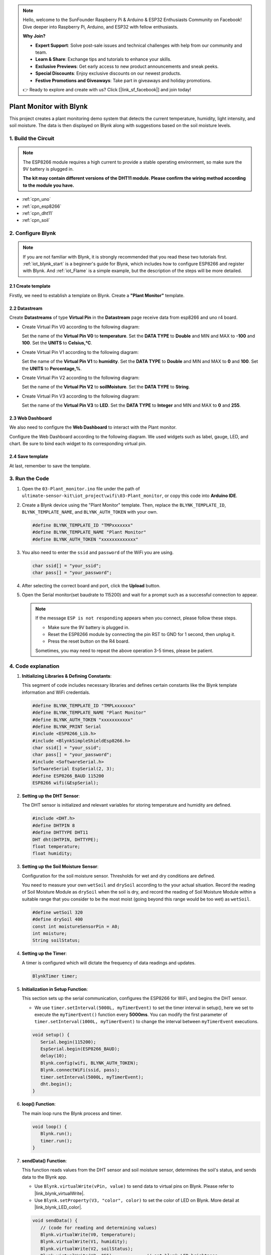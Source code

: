 
.. note::

    Hello, welcome to the SunFounder Raspberry Pi & Arduino & ESP32 Enthusiasts Community on Facebook! Dive deeper into Raspberry Pi, Arduino, and ESP32 with fellow enthusiasts.

    **Why Join?**

    - **Expert Support**: Solve post-sale issues and technical challenges with help from our community and team.
    - **Learn & Share**: Exchange tips and tutorials to enhance your skills.
    - **Exclusive Previews**: Get early access to new product announcements and sneak peeks.
    - **Special Discounts**: Enjoy exclusive discounts on our newest products.
    - **Festive Promotions and Giveaways**: Take part in giveaways and holiday promotions.

    👉 Ready to explore and create with us? Click [|link_sf_facebook|] and join today!

.. _iot_Plant_monitor:

Plant Monitor with Blynk
=============================

.. raw:: html

   <video loop autoplay muted style = "max-width:100%">
      <source src="../_static/video/iot/03-iot_Plant_monitor.mp4"  type="video/mp4">
      Your browser does not support the video tag.
   </video>

This project creates a plant monitoring demo system that detects the current temperature, humidity, light intensity, and soil moisture. The data is then displayed on Blynk along with suggestions based on the soil moisture levels.

1. Build the Circuit
-----------------------------

.. note::

   The ESP8266 module requires a high current to provide a stable operating environment, so make sure the 9V battery is plugged in.

   **The kit may contain different versions of the DHT11 module. Please confirm the wiring method according to the module you have.**


.. image:: img/03-Wiring_Plant_monitor.png
    :width: 100%

.. image:: img/03-Wiring_Plant_monitor_new.png
    :width: 100%


* :ref:`cpn_uno`
* :ref:`cpn_esp8266`
* :ref:`cpn_dht11`
* :ref:`cpn_soil`


2. Configure Blynk
-----------------------------

.. note::
    If you are not familiar with Blynk, it is strongly recommended that you read these two tutorials first. :ref:`iot_blynk_start` is a beginner's guide for Blynk, which includes how to configure ESP8266 and register with Blynk. And :ref:`iot_Flame` is a simple example, but the description of the steps will be more detailed.

**2.1 Create template**
^^^^^^^^^^^^^^^^^^^^^^^^^^^^^

Firstly, we need to establish a template on Blynk. Create a **"Plant Monitor"** template. 

**2.2 Datastream**
^^^^^^^^^^^^^^^^^^^^^^^^^^^^^

Create **Datastreams** of type **Virtual Pin** in the **Datastream** page receive data from esp8266 and uno r4 board. 

* Create Virtual Pin V0 according to the following diagram: 
   
  Set the name of the **Virtual Pin V0** to **temperature**. Set the **DATA TYPE** to **Double** and MIN and MAX to **-100** and **100**. Set the **UNITS** to **Celsius,℃**.

  .. image:: img/new/03-datastream_1_shadow.png
      :width: 90%

* Create Virtual Pin V1 according to the following diagram: 
   
  Set the name of the **Virtual Pin V1** to **humidity**. Set the **DATA TYPE** to **Double** and MIN and MAX to **0** and **100**. Set the **UNITS** to **Percentage,%**.

  .. image:: img/new/03-datastream_2_shadow.png
      :width: 90%

* Create Virtual Pin V2 according to the following diagram: 
   
  Set the name of the **Virtual Pin V2** to **soilMoisture**. Set the **DATA TYPE** to **String**.

  .. image:: img/new/03-datastream_3_shadow.png
      :width: 90%

* Create Virtual Pin V3 according to the following diagram: 
   
  Set the name of the **Virtual Pin V3** to **LED**. Set the **DATA TYPE** to **Integer** and MIN and MAX to **0** and **255**.
  
  .. image:: img/new/03-datastream_4_shadow.png
      :width: 90%

.. raw:: html
    
    <br/> 


**2.3 Web Dashboard**
^^^^^^^^^^^^^^^^^^^^^^^^^^^^^

We also need to configure the **Web Dashboard** to interact with the Plant monitor.

Configure the Web Dashboard according to the following diagram. We used widgets such as label, gauge, LED, and chart. Be sure to bind each widget to its corresponding virtual pin.

.. image:: img/new/03-web_dashboard_1_shadow.png
    :width: 65%
    :align: center

.. raw:: html
    
    <br/>  

**2.4 Save template**
^^^^^^^^^^^^^^^^^^^^^^^^^^^^^

At last, remember to save the template.


3. Run the Code
-----------------------------

#. Open the ``03-Plant_monitor.ino`` file under the path of ``ultimate-sensor-kit\iot_project\wifi\03-Plant_monitor``, or copy this code into **Arduino IDE**.


   .. raw:: html
       
       <iframe src=https://create.arduino.cc/editor/sunfounder01/72257734-f348-4227-af59-aa8422abc376/preview?embed style="height:510px;width:100%;margin:10px 0" frameborder=0></iframe>

#. Create a Blynk device using the "Plant Monitor" template. Then, replace the ``BLYNK_TEMPLATE_ID``, ``BLYNK_TEMPLATE_NAME``, and ``BLYNK_AUTH_TOKEN`` with your own. 

   .. code-block:: arduino
    
      #define BLYNK_TEMPLATE_ID "TMPxxxxxxx"
      #define BLYNK_TEMPLATE_NAME "Plant Monitor"
      #define BLYNK_AUTH_TOKEN "xxxxxxxxxxxxx"


#. You also need to enter the ``ssid`` and ``password`` of the WiFi you are using. 

   .. code-block:: arduino

    char ssid[] = "your_ssid";
    char pass[] = "your_password";

#. After selecting the correct board and port, click the **Upload** button.

#. Open the Serial monitor(set baudrate to 115200) and wait for a prompt such as a successful connection to appear.

   .. image:: img/new/02-ready_1_shadow.png
    :width: 80%
    :align: center

   .. note::

       If the message ``ESP is not responding`` appears when you connect, please follow these steps.

       * Make sure the 9V battery is plugged in.
       * Reset the ESP8266 module by connecting the pin RST to GND for 1 second, then unplug it.
       * Press the reset button on the R4 board.

       Sometimes, you may need to repeat the above operation 3-5 times, please be patient.


4. Code explanation
-----------------------------

#. **Initializing Libraries & Defining Constants**:
   
   This segment of code includes necessary libraries and defines certain constants like the Blynk template information and WiFi credentials. 
   
   .. code-block:: arduino
    
      #define BLYNK_TEMPLATE_ID "TMPLxxxxxxx"
      #define BLYNK_TEMPLATE_NAME "Plant Monitor"
      #define BLYNK_AUTH_TOKEN "xxxxxxxxxxx"
      #define BLYNK_PRINT Serial
      #include <ESP8266_Lib.h>
      #include <BlynkSimpleShieldEsp8266.h>
      char ssid[] = "your_ssid";
      char pass[] = "your_password";
      #include <SoftwareSerial.h>
      SoftwareSerial EspSerial(2, 3);
      #define ESP8266_BAUD 115200
      ESP8266 wifi(&EspSerial);

#. **Setting up the DHT Sensor**:

   The DHT sensor is initialized and relevant variables for storing temperature and humidity are defined.

   .. code-block:: arduino

      #include <DHT.h>
      #define DHTPIN 8
      #define DHTTYPE DHT11
      DHT dht(DHTPIN, DHTTYPE);
      float temperature;
      float humidity;

#. **Setting up the Soil Moisture Sensor**:

   Configuration for the soil moisture sensor. Thresholds for wet and dry conditions are defined.
   
   You need to measure your own ``wetSoil`` and ``drySoil`` according to the your actual situation. Record the reading of Soil Moisture Module as ``drySoil`` when the soil is dry, and record the reading of Soil Moisture Module within a suitable range that you consider to be the most moist (going beyond this range would be too wet) as ``wetSoil``.

   .. code-block:: arduino

      #define wetSoil 320
      #define drySoil 400
      const int moistureSensorPin = A0;
      int moisture;
      String soilStatus;

#. **Setting up the Timer**:

   A timer is configured which will dictate the frequency of data readings and updates.

   .. code-block:: arduino

      BlynkTimer timer;

#. **Initialization in Setup Function**:

   This section sets up the serial communication, configures the ESP8266 for WiFi, and begins the DHT sensor.

   - We use ``timer.setInterval(5000L, myTimerEvent)`` to set the timer interval in setup(), here we set to execute the ``myTimerEvent()`` function every **5000ms**. You can modify the first parameter of ``timer.setInterval(1000L, myTimerEvent)`` to change the interval between ``myTimerEvent`` executions.

   .. raw:: html
    
    <br/> 

   .. code-block:: arduino

      void setup() {
         Serial.begin(115200);
         EspSerial.begin(ESP8266_BAUD);
         delay(10);
         Blynk.config(wifi, BLYNK_AUTH_TOKEN);
         Blynk.connectWiFi(ssid, pass);
         timer.setInterval(5000L, myTimerEvent);
         dht.begin();
      }

#. **loop() Function**:

   The main loop runs the Blynk process and timer.

   .. code-block:: arduino

      void loop() {
         Blynk.run();
         timer.run();
      }

#. **sendData() Function**:

   This function reads values from the DHT sensor and soil moisture sensor, determines the soil's status, and sends data to the Blynk app.

   - Use ``Blynk.virtualWrite(vPin, value)`` to send data to virtual pins on Blynk. Please refer to |link_blynk_virtualWrite|.
   - Use ``Blynk.setProperty(V3, "color", color)`` to set the color of LED on Blynk. More detail at |link_blynk_LED_color|.

   .. raw:: html
    
    <br/> 

   .. code-block:: arduino

      void sendData() {
         // (code for reading and determining values)
         Blynk.virtualWrite(V0, temperature);
         Blynk.virtualWrite(V1, humidity);
         Blynk.virtualWrite(V2, soilStatus);
         Blynk.virtualWrite(V3, 255);            // set blynk LED brightness
         Blynk.setProperty(V3, "color", color);  // set blynk LED color
      }

#. **Printing Data to Serial Monitor**:

   This function is useful for debugging and verifying the readings locally on the Arduino IDE's serial monitor.

   .. code-block:: arduino

      void printData() {
         // (code for printing values to serial monitor)
      }



**Reference**

- |link_blynk_doc|
- |link_blynk_virtualWrite|
- |link_blynk_displays|
